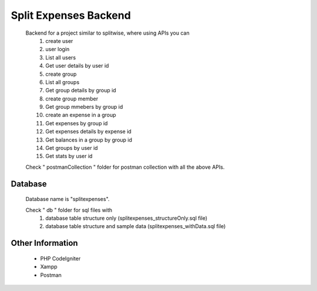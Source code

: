 ############################
Split Expenses Backend
############################

    Backend for a project similar to splitwise, where using APIs you can 
        1. create user
        2. user login
        3. List all users
        4. Get user details by user id
        5. create group
        6. List all groups
        7. Get group details by group id
        8. create group member
        9. Get group mmebers by group id
        10. create an expense in a group
        11. Get expenses by group id
        12. Get expenses details by expense id
        13. Get balances in a group by group id
        14. Get groups by user id
        15. Get stats by user id

    Check " postmanCollection " folder for postman collection with all the above APIs.

*******************
Database
*******************

    Database name is "splitexpenses".

    Check " db " folder for sql files with 
        1. database table structure only (splitexpenses_structureOnly.sql file)
        2. database table structure and sample data (splitexpenses_withData.sql file)


*******************
Other Information
*******************
 - PHP CodeIgniter
 - Xampp
 - Postman
